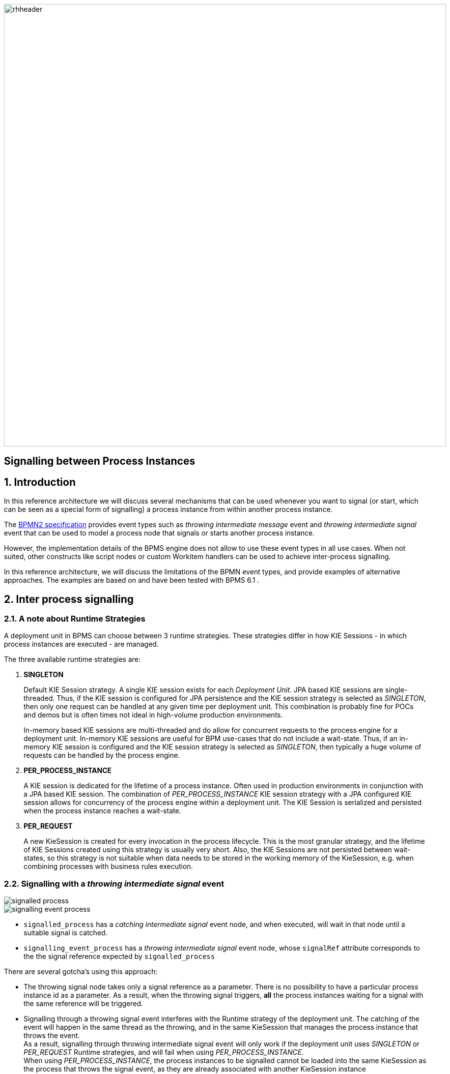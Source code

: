 :data-uri:
:bpmn2_specification: link:http://www.omg.org/spec/BPMN/2.0/[BPMN2 specification]
:bpmproduct: link:https://access.redhat.com/site/documentation/en-US/Red_Hat_JBoss_BPM_Suite/[Red Hat's BPM Suite 6 product]
:mwlaboverviewsetup: link:http://people.redhat.com/jbride/labsCommon/setup.html[Middleware Lab Overview and Set-up]
:bpms_installation: link:https://access.redhat.com/documentation/en-US/Red_Hat_JBoss_BPM_Suite/6.1/html/Installation_Guide/index.html[BPMS 6.1 Installation Guide]

image::images/rhheader.png[width=900]

:numbred!:
[abstract]
== Signalling between Process Instances

:numbered:

== Introduction

In this reference architecture we will discuss several mechanisms that can be used whenever you want to signal (or start, which can be seen as a special form of signalling) a process instance from within another process instance. 

The {bpmn2_specification} provides event types such as _throwing intermediate message_ event and _throwing intermediate signal_ event that can be used to model a process node that signals or starts another process instance. 

However, the implementation details of the BPMS engine does not allow to use these event types in all use cases. When not suited, other constructs like script nodes or custom Workitem handlers can be used to achieve inter-process signalling.

In this reference architecture, we will discuss the limitations of the BPMN event types, and provide examples of alternative approaches. The examples are based on and have been tested with BPMS 6.1 .

== Inter process signalling

=== A note about Runtime Strategies

A deployment unit in BPMS can choose between 3 runtime strategies. These strategies differ in how KIE Sessions - in which process instances are executed - are managed. 

The three available runtime strategies are:

. *SINGLETON*
+
Default KIE Session strategy.
A single KIE session exists for each _Deployment Unit_.
JPA based KIE sessions are single-threaded.
Thus, if the KIE session is configured for JPA persistence and the KIE session strategy is selected as _SINGLETON_, then only one request can be handled at any given time per deployment unit.
This combination is probably fine for POCs and demos but is often times not ideal in high-volume production environments.

+
In-memory based KIE sessions are multi-threaded and do allow for concurrent requests to the process engine for a deployment unit.
In-memory KIE sessions are useful for BPM use-cases that do not include a wait-state.
Thus, if an in-memory KIE session is configured and the KIE session strategy is selected as _SINGLETON_, then typically a huge volume of requests can be handled by the process engine.

. *PER_PROCESS_INSTANCE*
+
A KIE session is dedicated for the lifetime of a process instance.
Often used in production environments in conjunction with a JPA based KIE session.
The combination of _PER_PROCESS_INSTANCE_ KIE session strategy with a JPA configured KIE session allows for concurrency of the process engine within a deployment unit.
The KIE Session is serialized and persisted when the process instance reaches a wait-state.

. *PER_REQUEST*
+
A new KieSession is created for every invocation in the process lifecycle. 
This is the most granular strategy, and the lifetime of KIE Sessions created using this strategy is usually very short. Also, the KIE Sessions are not persisted between wait-states, so this strategy is not suitable when data needs to be stored in the working memory of the KieSession, e.g. when combining processes with business rules execution.

=== Signalling with a _throwing intermediate signal_ event

image::images/signalled_process.png[]

image::images/signalling_event_process.png[]

* `signalled_process` has a _catching intermediate signal_ event node, and when executed, will wait in that node until a suitable signal is catched.
* `signalling_event_process` has a _throwing intermediate signal_ event node, whose `signalRef` attribute corresponds to the the signal reference expected by `signalled_process`

There are several gotcha's using this approach:

* The throwing signal node takes only a signal reference as a parameter. There is no possibility to have a particular process instance id as a parameter. As a result, when the throwing signal triggers, *all* the process instances waiting for a signal with the same reference will be triggered.
* Signalling through a throwing signal event interferes with the Runtime strategy of the deployment unit. The catching of the event will happen in the same thread as the throwing, and in the same KieSession that manages the process instance that throws the event. +
As a result, signalling through throwing intermediate signal event will only work if the deployment unit uses _SINGLETON_ or _PER_REQUEST_ Runtime strategies, and will fail when using _PER_PROCESS_INSTANCE_. +
When using _PER_PROCESS_INSTANCE_, the process instances to be signalled cannot be loaded into the same KieSession as the process that throws the signal event, as they are already associated with another KieSession instance 

=== Signalling with an action script

image::images/signalled_process.png[]

image::images/signalling_script_process.png[]

* `signalled_process` has a _catching intermediate signal_ event node, and when executed, will wait in that node until a suitable signal is catched.
* `signalling_script_process` has a _script_ node, with an implementation to signal a particular instance of `signalled_process`.
* `signalling_script_process` takes the process instance id and the signal reference of the process to signal as process variables.
* The implementation of the script node looks like:
+
----
        Long processInstanceId = new Long((String)kcontext.getVariable("processToSignal"));
        String signal = (String)kcontext.getVariable("signalType");
        String deploymentId =  (String)kcontext.getKieRuntime().getEnvironment().get("deploymentId");
        
        org.kie.api.runtime.manager.RuntimeManager rm = org.kie.internal.runtime.manager.RuntimeManagerRegistry.get().getManager(deploymentId);
        org.kie.api.runtime.manager.RuntimeEngine engine = rm.getRuntimeEngine(org.kie.internal.runtime.manager.context.ProcessInstanceIdContext.get(processInstanceId));
        org.kie.api.runtime.KieSession ksession = engine.getKieSession();
        ksession.signalEvent(signal, null, processInstanceId);
----

* To signal a process instance, we need to obtain a KieSession for this instance, taking into account the Runtime strategy of the deployment unit. +
The action script implementation does this by getting a reference to the RuntimeManager of the current deployment id. 
* Please note that we assume that both the signalling as the process to be signalled belong to the same deployment package, and as such share the same deployment id.

=== Signalling with a custom Work Item Handler

The solution using an action script has a number of drawbacks:

* script nodes are not reusable
* scripts are more difficult to maintain as they are 'buried' into the process definition

An alternative to a script node, is to use a task node, and associate that task node with a custom work item handler implementation. This task node can easily be reused in different process definitions.

image::images/signalled_process.png[]

image::images/signalling_wih_process.png[]

* The work item handler code is quite similar to the script code in the previous example. +
A custom work item handler needs to implement the `org.kie.api.runtime.process.WorkItemHandler` interface, more specifically the `executeWorkItem` method. +
The Work Item is terminated as part of the `executeWorkItem` method, which means that the task node will not act as a wait state. 
+
----
public class SignalProcessWorkItemHandler implements WorkItemHandler {

    @Override
    public void executeWorkItem(WorkItem workItem, WorkItemManager manager) {        
        
        String deploymentId = ((WorkItemImpl) workItem).getDeploymentId();
        RuntimeManager rm = RuntimeManagerRegistry.get().getManager(deploymentId);
        
        String signalType = (String)workItem.getParameter("signalType");
        Object event = workItem.getParameter("event");
        if (event == null) {
            event = Long.toString(workItem.getProcessInstanceId());
        }
        
        String processToSignal = (String)workItem.getParameter("processToSignal");
        RuntimeEngine engine = null;
        long processToSignalId = 0;
        if (processToSignal == null || processToSignal.isEmpty()) {
            engine = rm.getRuntimeEngine(EmptyContext.get());
        } else {
            processToSignalId = Long.valueOf(processToSignal);
            engine = rm.getRuntimeEngine(ProcessInstanceIdContext.get(processToSignalId));
        }

        KieSession ksession = engine.getKieSession();
        if (processToSignalId <= 0) {
            ksession.signalEvent(signalType, event); 
        } else {
            ksession.signalEvent(signalType, event, processToSignalId);
        }       
        
        manager.completeWorkItem(workItem.getId(), null);
    }
}
----

* The next step is to associate this work item handler to a specific task node, and make this task node available in the widget palette of the BPMS designer. +
This can be done by adding the following configuration to the WorkDefinitions configuration file of the project in BPMS
+
----
  [
    "name" : "SignalProcess",
    "parameters" : [
        "processToSignal" : new StringDataType(),
        "signalType" : new StringDataType()
    ],
    "displayName" : "SignalProcess",
    "icon" : "defaultservicenodeicon.png"
  ]
----
+
** this defines a new WorkItem type with the name `SignalProcess`. 
** We also define two parameters `processToSignal` - which takes the process instance id of the process to signal - and `signalType` - the signal reference. These correspond to the parameters used in our work item handler implementation.

* Our new 'SignalProcess' task is added to the BPMS designer palette, and can be added to process models:

image::images/signalprocess_task.png[]

* Finally, we need to make the work item handler code available to the BPMS runtime. There are different ways to do so. The one we use for this reference architecture is to add the work item handler class to the project itself, and define the work item handler in the BPMS deployment descriptor (`kie-deployment-descriptor.xml`) of the project:
+
----
    <work-item-handlers>
        <work-item-handler>
            <resolver>mvel</resolver>
            <identifier>new com.redhat.gpe.refarch.bpms_process_signalling.wih.SignalProcessWorkItemHandler()</identifier>
            <parameters/>
            <name>SignalProcess</name>
        </work-item-handler>
        [...]
    </work-item-handlers>
----
+
This associates the `SignalProcessWorkItemHandler` implementation with task nodes of type `SignalProcess`

=== Asynchronous signalling with a custom Work Item Handler

Signalling with an action script or with a work item handler happens in a synchronous way: the process instance being signalled is executed until that process instance hits a wait state or terminates, before the signalling process instance is further executed. That is not necessarily a problem, but if the signalled process needs to execute a time-comsuming operation, the time before control returns to the signalling process might be unacceptable. This could be the case for example if the signalling is done after a user task is completed.

To get around this, we can signal in an asynchronous way.

The BPMS platform comes with a built-in executor component that offers quite advanced features for asynchronous execution.

The executor component operates on commands, which represents a piece of code that will be executed by the executor component as background job. The command implements `org.kie.internal.executor.api.Command`.

----
public interface Command {
    
    /**
     * Executed this command's logic.
     * @param ctx - contextual data given by the executor service
     * @return returns any results in case of successful execution
     * @throws Exception in case execution failed and shall be retried if possible
     */
    public ExecutionResults execute(CommandContext ctx) throws Exception;
}
---- 

Input data is transferred from the process engine to the command via the `CommandContext` object. The outcome of the execution is provided to the process engine via ExecutionResults

BPMS provides an out-of-the-box work item handler backed by the executor component. This handler is registered under the _async_ name in every KieSession created by BPMS. To use executor functionality in a process to execute some code in a asynchronous fashion, you add a task node to the process model with _async_ as task name, and you define a data input called `CommandClass` that takes the fully qualified name of the `Command` implementation class.

The command class used in this reference architecture looks like:

----
public class SignalProcessCommand implements Command {

    @Override
    public ExecutionResults execute(CommandContext ctx) throws Exception {
        RuntimeManager rm = null;
        RuntimeEngine engine = null;
        try {
            WorkItem workItem = (WorkItem) ctx.getData("workItem");
            String deploymentId = ((WorkItemImpl) workItem).getDeploymentId();
            rm = RuntimeManagerRegistry.get().getManager(deploymentId);
            
            String signalType = (String)workItem.getParameter("signalType");
            Object event = workItem.getParameter("event");
            if (event == null) {
                event = Long.toString(workItem.getProcessInstanceId());
            }
            
            String processToSignal = (String)workItem.getParameter("processToSignal");
            long processToSignalId = 0;
            if (processToSignal == null || processToSignal.isEmpty()) {
                engine = rm.getRuntimeEngine(EmptyContext.get());
            } else {
                processToSignalId = Long.valueOf(processToSignal);
                engine = rm.getRuntimeEngine(ProcessInstanceIdContext.get(processToSignalId));
            }

            KieSession ksession = engine.getKieSession();
            if (processToSignalId <= 0) {
                ksession.signalEvent(signalType, event); 
            } else {
                ksession.signalEvent(signalType, event, processToSignalId);
            }        
            return new ExecutionResults();
        } finally {
            if (rm != null) {
                rm.disposeRuntimeEngine(engine);
            }
        }
    }

}
----

The implementation is fairly similar to the synchronous work item handler example above. The WorkItem associated with the process node is passed through the predefined `workItem` context property. Also, we need to dispose of the runtime engine after executing the signal event method on the KieSession.

The implementation class is packaged into the kjar.

In the WorkDefinitions file of the project in BPMS we need to add the configuration for the asynch task node: 

----
  [
    "name" : "async",
    "parameters" : [
        "CommandClass" : new StringDataType()
    ],
    "displayName" : "async",
    "icon" : "defaultservicenodeicon.png"
  ]
----

In the process model, an _asynch_ task is added to the process model. 

image::images/signalling_async_process.png[]

Task data inputs are defined for the fully qualified name of the command class (`CommandClass`), and for the `processToSignal` and `signalType` properties.

image::images/signalling_async_process_data_input.png[]

=== Starting a process instance with a _throwing intermediate signal_ event

A particular form of signalling between processes is using a signal to start a process instance. A start node of a process model can be associated with several event types, which define the trigger that will instantiate a process instance is instantiated. A process with a _signal start event_ type will be triggered by a signal broadcasted from a another process, or from through the BPMS Remote APIs. If such a signal is captured and the signal type corresponds to the signal type of the process, a instance of that process will be initiated. Note that multiple processes can have a Signal Start Event that will be triggered form the same broadcasted signal.

image::images/start_signalled_process.png[]

image::images/start_signalling_event_process.png[]

* `start_signalled_process` has a _signal start event_ start node. An instance of the process will be instantiated when a signal with the corresponding signal type is broadcasted by another process or a BPMS API call.
* `start_signalling_event_process` has a _thowing intermediate signal_ event node, whose `signalRef` attribute corresponds to the the signal reference expected by `start_signalled_process`.
* a signal event has a type (the signal reference) and a value. The value of the event can be used to pass data between the signalling process and the signalled process. +
In this example we set the process instance id of the signalling process as the event value, and attribute this to a process variable of the process instance started by the signal. +
The event value is set using data input associations. In this example we map the process instance variable `processInstanceId` to the signal input data object with named `SignalInput`. +
The process instance id is obtained from the process instance context set in the script node preceding the signal node.
+
image::images/start_signal_data_association.png[]
+
On the process catching the signal, the signal value is mapped to a process instance variable with a data output association.
+
image::images/start_signalled_process_data_output.png[] 

=== Starting a process instance asynchronously with a custom Work Item Handler

Just as with the signalling examples above, starting a process instance with a signal happens in a synchronous way. So here as well, we can leverage the BPMS built-in executor to have the process started asynchronously.

In fact, we can reuse the same `SignalProcessCommand` implementation as in the signalling example, if we don't pass a process instance id to the work item handler.

== Prerequisites
. Proficiency with basic *nix command line
. Familiarity with {bpmproduct}
. (Optional) Docker container images for BPMS - e.g. https://github.com/jboss-gpe-ose/docker-images/tree/master/bpmsuite

== Provision BPM Suite 6.1 Application

[NOTE]
The Red hat Partner Demo System is currently using BPMS version 6.0.3. + 
However, several of the examples and techniques outlined in this reference architecture do not work correctly on this version of BPMS, due to various issues that have been fixed in BPMS 6.1. +
Hence we will assume a local installation of BPMS 6.1. +
Alternatively, you can run BPMS in a docker container. 

Refer to {bpms_installation} for instructions on how to install BPMS 6.1.

== Config And Deployment

=== BPM Suite 6: Clone this reference architecture

This reference architecture includes a KIE project called: _processTier_ .
The _processTier_ project includes several BPMN2 process definitions that show-case signalling between processes in BPMS.

Use the following steps to clone this reference architecture in BPM Suite 6:

. Log into the `BPM Console`  web application of BPM Suite 6
+
The userId to use is:  `jboss`  and the password to use is:  `brms`

. navigate to:  Authoring -> Administration.
. Select `Organizational Units` -> `Manage Organizational Units`
. Under `Organizational Unit Manager`, select the `Add` button
. Enter a name of _gpe_ and an owner of _jboss_. Click `OK`
. Clone this bpms_process_signalling repository in BPM Suite 6
.. Select `Repositories` -> `Clone Repository` .
.. Populate the _Clone Repository_ box as follows and then click _Clone_ :

image::images/clone_repo.png[width="420"]

Enter _bpms-process-signalling_ as the value of the _repository name_.
The value of _Git URL_ is the URL to this reference architecture in github:

-----
https://github.com/jboss-gpe-ref-archs/bpms_process_signalling.git
-----

Once successfully cloned, BPM Suite 6 will pop-up a new dialog box with the message:  _The repository is cloned successfully_

== Execution and Testing

=== Signalling with a _throwing intermediate signal_ event

The `signalling_event_process` and `signalled_process` processes can be used to test out signalling with _throwing intermediate signal_ events. The `signalled_process` process definition has a _catching intermediate signal_ node with signal reference 'signal1'. When an instance of this process is started, it will halt execution in this node, waiting for a suitable signal. The `signalling_event_process` process has a _throwing intermediate signal_ node, with signal reference 'signal1'. So if an instance of this process instance is executed, we would expect instances of _signalled_process_ to be signalled and resume execution.

==== SINGLETON runtime strategy

* Build and deploy the _processTier_ project
. In the BPMS console, navigate to `Authoring -> Project Authoring`
. In the `Project Explorer` panel, ensure that `gpe -> bpms-process-signalling -> processTier` is selected
+
image::images/projExplorer.png[]
+
. Navigate to `Authoring -> Project Authoring -> Tools -> Project Editor`.
. In the `Project Editor` panel, click `Build and Deploy`.
. Verify deployment:
.. `Deploy -> Deployments`
+
image::images/deployment_singleton.png[width="800"]
+
.. Verify the depoyment strategy, which should be set to _SINGLETON_, which is the default in BPMS.

* Start one or more instances of `signalled_process`:
. In the `BPM Console`, navigate to `Process Management -> Process Definitions`.
. Select the _Start_ icon of the `signalled_process` process definition.
. An empty form appears. Click the _Play_ button on the bottom of the form to start an instance of the process.
. Verify that an instance of the `signalled_process` exists in the `Process Management -> Process Definitions` view.
+
image::images/signalled_process_instance.png[width="800"]
+
. Repeat the previous steps to create another instance of `signalled_process`.

* Start an instance of `signalling_event_process`:
. Go back to `Process Management -> Process Definitions`, and start an instance of `signalling_event_process`.

* In the application logs, we see the following output:
+
----
09:29:26,339 INFO  [stdout] (http-/172.17.0.9:8080-1) Process 'processTier.signalled_process' with id '1' waiting for signal
09:29:35,240 INFO  [stdout] (http-/172.17.0.9:8080-1) Process 'processTier.signalled_process' with id '2' waiting for signal
09:29:49,872 INFO  [stdout] (http-/172.17.0.9:8080-1) Process 'processTier.signalling_event_process' with id '3' before signalling
09:29:49,937 INFO  [stdout] (http-/172.17.0.9:8080-1) Process 'processTier.signalled_process' with id '1' signalled
09:29:49,985 INFO  [stdout] (http-/172.17.0.9:8080-1) Process 'processTier.signalled_process' with id '2' signalled
09:29:50,003 INFO  [stdout] (http-/172.17.0.9:8080-1) Process 'processTier.signalling_event_process' with id '3' after signalling
----
+ 
This indicates that our instances of `signalled_process` have been correctly signalled. + 
Note that: 
+
** Both instances of `signalled_process` have been signalled - with a _throwing intermediate signal_ event it is not possible to target a particular process instance for signalling.
** Signalling of the process instances happens synchronously.

==== PER_REQUEST runtime strategy

* To deploy the _processTier_ project using PER_INSTANCE strategy, we need to deploy the project manually.
. Undeploy the project: in `Deploy -> Deployments`, remove the current deployment of the _processTier_ project by clicking on the _Abort_ button next to it.
.. If the undeployment fails, it is probably because there are still process instances active for the current deployment.
.. Navigate to `Process Management -> Process Instances` and abort all running process instances, by clicking on the _Abort_ button. Alternatively, select the process instances to abort and click `Bulk Actions -> Bulk Abort`.
.. Go back to `Deploy -> Deployments` and undeploy the _processTier_ project.
. In `Deploy -> Deployments`, click the `+` button.
. In the `Deploy a New Unit` dialog box, fill in the values for the _processTier_ project:
** Group ID : com.redhat.gpe.refarch.bpms_process_signalling
** Artifact : processTier
** Version : 1.0
** Runtime Strategy : Request
** Kie Base Name : leave blank
** Kie Session Name : leave blank
** Merge mode : Merge collections
. Click the `Deploy Unit` button.
. In `Deploy -> Deployments`, verify that the project deployed sucessfully and that the Runtime strategy has the value `PER_INSTANCE`. 
+
image::images/deployment_per_instance.png[width="800"]

* Repeat the steps in the previous chapter to test process signalling using a _throwing intermediate signal_ event. 
* We obtain the same results as with SINGLETON runtime strategy.

==== PER_INSTANCE runtime strategy

* Repeat the steps above, but this time use the PER_INSTANCE runtime strategy - choose `Process instance` as Runtime strategy in the deployment dialog box.
* This time, observe that the `signalled_process` instances waiting on a signal do not get signalled:
+
----
09:47:25,736 INFO  [stdout] (http-/172.17.0.9:8080-1) Process 'processTier.signalled_process' with id '7' waiting for signal
09:47:29,302 INFO  [stdout] (http-/172.17.0.9:8080-1) Process 'processTier.signalled_process' with id '8' waiting for signal
09:47:46,418 INFO  [stdout] (http-/172.17.0.9:8080-1) Process 'processTier.signalling_event_process' with id '9' before signalling
09:47:46,428 INFO  [stdout] (http-/172.17.0.9:8080-1) Process 'processTier.signalling_event_process' with id '9' after signalling
----
+
* The reason is that the signal event interferes with the session management in BPMS: the signal is executed in the context of the KieSession of the signalling process. However, the process instances of the processes to be signalled are associated with a different KieSession, and cannot be loaded in the current KieSession.

==== Conclusion

Using a _throwing intermediate signal_ is not really suited as a technique for signalling processes from within another process. It does not work with PER_INSTANCE runtime strategy. Also, with a _throwing intermediate signal_ it is not possible to target a particular process instance with the signal: all process instances waiting on a particular signal type will be signalled.

=== Signalling with an action script

The `signalling_script_process` and `signalled_process` processes can be used to test out signalling with an action script. 

==== SINGLETON runtime strategy

* Build and deploy the _processTier_ process as dscribed above.
* Start an instance of `signalled_process`. Take note of the process instance id of the newly started process instance. This can be found in the `Process Management -> Process Instances` view. Start another instance of `signalled_process`.
* Start an instance of `signalling_script_process`.
* In the start process form, fill in the following values:
** processToSignal : process instance id of the `signalled_process` instance.
** signalType : signal1
* Press the _Play_ button
* In the logs, you'll see something like:
+
----
09:52:13,891 INFO  [stdout] (http-/172.17.0.9:8080-1) Process 'processTier.signalled_process' with id '10' waiting for signal
09:52:18,135 INFO  [stdout] (http-/172.17.0.9:8080-1) Process 'processTier.signalled_process' with id '11' waiting for signal
09:52:35,030 INFO  [stdout] (http-/172.17.0.9:8080-1) Process 'processTier.signalling_script_process' with id '12' before signalling
09:52:35,037 INFO  [stdout] (http-/172.17.0.9:8080-1) Process 'processTier.signalled_process' with id '10' signalled
09:52:35,055 INFO  [stdout] (http-/172.17.0.9:8080-1) Process 'processTier.signalling_script_process' with id '12' after signalling
----
+
This indicates that our instance of `signalled_process` has been correctly signalled. Only the process instance corresponding with the id passed to `signalling_script_process` has been signalled.

==== PER_REQUEST and PER_INSTANCE runtime strategies

* Repeat the same steps for PER_REQUEST and PER_INSTANCE runtime strategies.
* Observe in the logs that the `signalled_process` instances are correctly signalled.

=== Signalling with a custom work item handler

The `signalling_wih_process` and `signalled_process` processes can be used to test out signalling with an action script. 

* Follow the same steps as above, but use `signalling_wih_process` to signal process instances. 
* Observe in the logs that the `signalled_process` instances are correctly signalled.
* Repeat the test with different runtime strategies.

=== Asynchronous signalling with a custom work item handler

The `signalling_async_process` process uses the BPMS built-in executor component and a `org.kie.internal.executor.api.Command` implementation to signal process instances asynchronously.

* Follow the same steps as above, but use `signalling_async_process` to signal process instances.
* In the logs, you will see something like:
+
----
10:12:26,630 INFO  [stdout] (http-/172.17.0.9:8080-4) Process 'processTier.signalled_process' with id '17' waiting for signal
10:12:46,882 INFO  [stdout] (http-/172.17.0.9:8080-4) Process 'processTier.signalling_async_process' with id '18' before signalling
10:12:49,883 INFO  [stdout] (EJB default - 9) Process 'processTier.signalled_process' with id '17' signalled
10:12:49,984 INFO  [stdout] (EJB default - 9) Process 'processTier.signalling_async_process' with id '18' after signalling
----
+
* Signalling happens asynchronously, in a different thread than the one used to start the instance of `signalling_async_process`. Note however that as with synchronous processing, the execution of `signalled_process` is resumed before nodes in `signalling_async_process` after the signal node are executed.
* Repeat the test with different runtime strategies.

=== Starting a process instance with a _throwing intermediate signal_ event

The `start_signalled_process` process has a _signal start event_ start node. An instance of this process will be instantiated if a signal with the appropriate signal type is broadcasted by another process.

* Start an instance of `start_signalling_event_process`.
+
In the start process form, leave the `processInstanceId` field blank. The value of this process variable will be set in the action script node following the start node. Its value will be set to the process instance id of the process. +
When the signal is broadcasted, the value of the `processInstanceId` will be passed to the signal, and mapped to a process instance variable of the process instance by this signal.
* In `Process management -> Process Instances` verify that we now have a new running instance of `start_signalled_process`.
* In the log, you will see something like:
+
----
10:28:15,744 INFO  [stdout] (http-/172.17.0.9:8080-6) Process 'processTier.start_signalling_event_process' with id '19' before signalling
10:28:15,757 INFO  [stdout] (http-/172.17.0.9:8080-6) Process 'processTier.start_signalled_processed' with id '20' started by signal from process '19'
10:28:15,757 INFO  [stdout] (http-/172.17.0.9:8080-6) Waiting on signal
10:28:15,762 INFO  [stdout] (http-/172.17.0.9:8080-6) Process 'processTier.start_signalling_event_process' with id '19' after signalling
----
+
* Note that when using a _throwing intermediate signal_ event to signal, the signal type is part of the signal definition and as such hard coded into the process definition. 

=== Starting a process instance asynchronously with a custom Work Item Handler

A process can also be started asynchronously by using the `signalling_async_process` to broadcast a signal, but this time without passing a process instance id. 

* Start an instance of `signalling_async_process`.
+
In the start process form, leave the `processInstanceId` field blank. For `signalType`, use the value _SignalStart_.
* In `Process management -> Process Instances` verify that we now have a new running instance of `start_signalled_process`.
* In the log, you will see something like:
+
----
10:38:03,102 INFO  [stdout] (http-/172.17.0.9:8080-5) Process 'processTier.signalling_async_process' with id '21' before signalling
10:38:05,368 INFO  [stdout] (EJB default - 10) Process 'processTier.start_signalled_processed' with id '22' started by signal from process '21'
10:38:05,369 INFO  [stdout] (EJB default - 10) Waiting on signal
10:38:05,439 INFO  [stdout] (EJB default - 10) Process 'processTier.signalling_async_process' with id '21' after signalling
----

